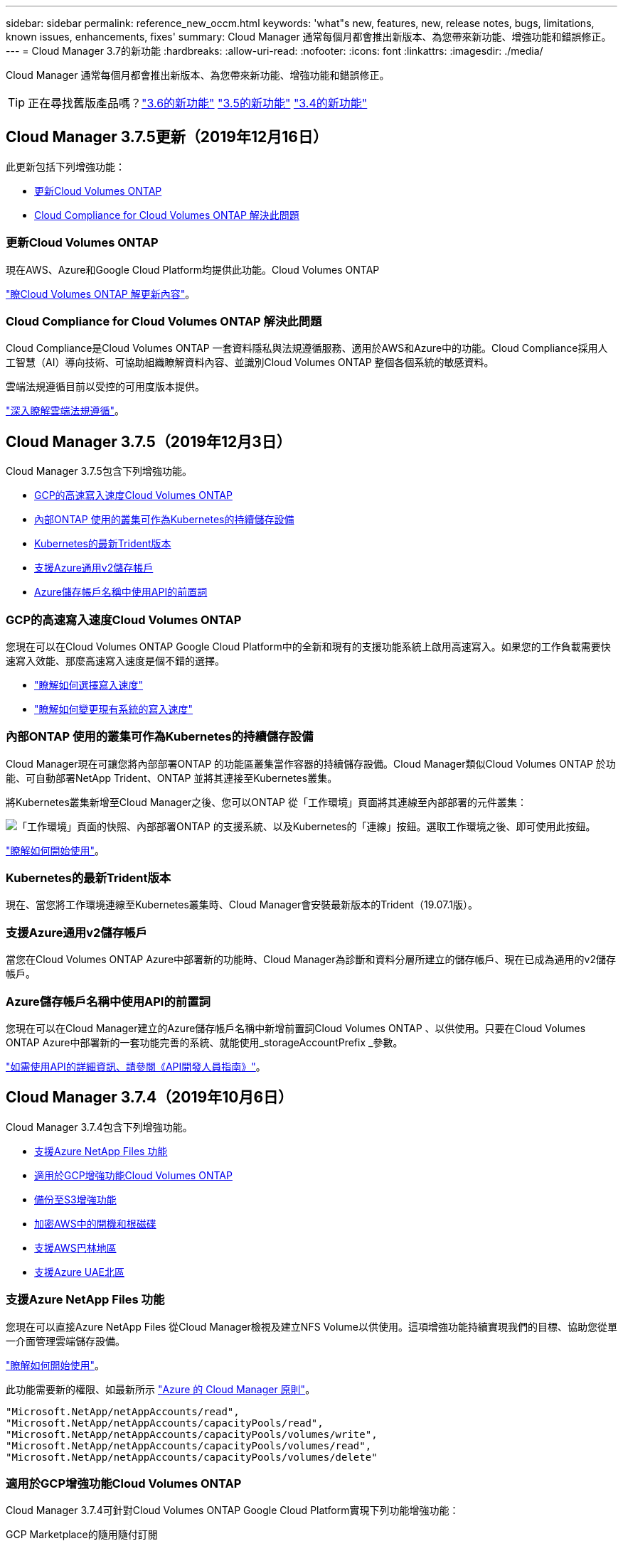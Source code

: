 ---
sidebar: sidebar 
permalink: reference_new_occm.html 
keywords: 'what"s new, features, new, release notes, bugs, limitations, known issues, enhancements, fixes' 
summary: Cloud Manager 通常每個月都會推出新版本、為您帶來新功能、增強功能和錯誤修正。 
---
= Cloud Manager 3.7的新功能
:hardbreaks:
:allow-uri-read: 
:nofooter: 
:icons: font
:linkattrs: 
:imagesdir: ./media/


[role="lead"]
Cloud Manager 通常每個月都會推出新版本、為您帶來新功能、增強功能和錯誤修正。


TIP: 正在尋找舊版產品嗎？link:https://docs.netapp.com/us-en/occm36/reference_new_occm.html["3.6的新功能"^]
link:https://docs.netapp.com/us-en/occm35/reference_new_occm.html["3.5的新功能"^]
link:https://docs.netapp.com/us-en/occm34/reference_new_occm.html["3.4的新功能"^]



== Cloud Manager 3.7.5更新（2019年12月16日）

此更新包括下列增強功能：

* <<更新Cloud Volumes ONTAP>>
* <<Cloud Compliance for Cloud Volumes ONTAP 解決此問題>>




=== 更新Cloud Volumes ONTAP

現在AWS、Azure和Google Cloud Platform均提供此功能。Cloud Volumes ONTAP

https://docs.netapp.com/us-en/cloud-volumes-ontap/reference_new_97.html["瞭Cloud Volumes ONTAP 解更新內容"^]。



=== Cloud Compliance for Cloud Volumes ONTAP 解決此問題

Cloud Compliance是Cloud Volumes ONTAP 一套資料隱私與法規遵循服務、適用於AWS和Azure中的功能。Cloud Compliance採用人工智慧（AI）導向技術、可協助組織瞭解資料內容、並識別Cloud Volumes ONTAP 整個各個系統的敏感資料。

雲端法規遵循目前以受控的可用度版本提供。

link:concept_cloud_compliance.html["深入瞭解雲端法規遵循"]。



== Cloud Manager 3.7.5（2019年12月3日）

Cloud Manager 3.7.5包含下列增強功能。

* <<GCP的高速寫入速度Cloud Volumes ONTAP>>
* <<內部ONTAP 使用的叢集可作為Kubernetes的持續儲存設備>>
* <<Kubernetes的最新Trident版本>>
* <<支援Azure通用v2儲存帳戶>>
* <<Azure儲存帳戶名稱中使用API的前置詞>>




=== GCP的高速寫入速度Cloud Volumes ONTAP

您現在可以在Cloud Volumes ONTAP Google Cloud Platform中的全新和現有的支援功能系統上啟用高速寫入。如果您的工作負載需要快速寫入效能、那麼高速寫入速度是個不錯的選擇。

* link:task_planning_your_config.html#choosing-a-write-speed["瞭解如何選擇寫入速度"]
* link:task_modifying_ontap_cloud.html#changing-write-speed-to-normal-or-high["瞭解如何變更現有系統的寫入速度"]




=== 內部ONTAP 使用的叢集可作為Kubernetes的持續儲存設備

Cloud Manager現在可讓您將內部部署ONTAP 的功能區叢集當作容器的持續儲存設備。Cloud Manager類似Cloud Volumes ONTAP 於功能、可自動部署NetApp Trident、ONTAP 並將其連接至Kubernetes叢集。

將Kubernetes叢集新增至Cloud Manager之後、您可以ONTAP 從「工作環境」頁面將其連線至內部部署的元件叢集：

image:screenshot_kubernetes_connect_onprem.gif["「工作環境」頁面的快照、內部部署ONTAP 的支援系統、以及Kubernetes的「連線」按鈕。選取工作環境之後、即可使用此按鈕。"]

link:task_connecting_kubernetes.html["瞭解如何開始使用"]。



=== Kubernetes的最新Trident版本

現在、當您將工作環境連線至Kubernetes叢集時、Cloud Manager會安裝最新版本的Trident（19.07.1版）。



=== 支援Azure通用v2儲存帳戶

當您在Cloud Volumes ONTAP Azure中部署新的功能時、Cloud Manager為診斷和資料分層所建立的儲存帳戶、現在已成為通用的v2儲存帳戶。



=== Azure儲存帳戶名稱中使用API的前置詞

您現在可以在Cloud Manager建立的Azure儲存帳戶名稱中新增前置詞Cloud Volumes ONTAP 、以供使用。只要在Cloud Volumes ONTAP Azure中部署新的一套功能完善的系統、就能使用_storageAccountPrefix _參數。

link:api.html["如需使用API的詳細資訊、請參閱《API開發人員指南》"]。



== Cloud Manager 3.7.4（2019年10月6日）

Cloud Manager 3.7.4包含下列增強功能。

* <<支援Azure NetApp Files 功能>>
* <<適用於GCP增強功能Cloud Volumes ONTAP>>
* <<備份至S3增強功能>>
* <<加密AWS中的開機和根磁碟>>
* <<支援AWS巴林地區>>
* <<支援Azure UAE北區>>




=== 支援Azure NetApp Files 功能

您現在可以直接Azure NetApp Files 從Cloud Manager檢視及建立NFS Volume以供使用。這項增強功能持續實現我們的目標、協助您從單一介面管理雲端儲存設備。

link:task_manage_anf.html["瞭解如何開始使用"]。

此功能需要新的權限、如最新所示 https://occm-sample-policies.s3.amazonaws.com/Policy_for_cloud_Manager_Azure_3.7.4.json["Azure 的 Cloud Manager 原則"^]。

[source, json]
----
"Microsoft.NetApp/netAppAccounts/read",
"Microsoft.NetApp/netAppAccounts/capacityPools/read",
"Microsoft.NetApp/netAppAccounts/capacityPools/volumes/write",
"Microsoft.NetApp/netAppAccounts/capacityPools/volumes/read",
"Microsoft.NetApp/netAppAccounts/capacityPools/volumes/delete"
----


=== 適用於GCP增強功能Cloud Volumes ONTAP

Cloud Manager 3.7.4可針對Cloud Volumes ONTAP Google Cloud Platform實現下列功能增強功能：

GCP Marketplace的隨用隨付訂閱:: 您現在Cloud Volumes ONTAP 可以在Cloud Volumes ONTAP Google Cloud Platform Marketplace訂閱《關於解決方案的資訊》、一次購買即可獲得「解決方案的資訊」。
+
--
https://console.cloud.google.com/marketplace/details/netapp-cloudmanager/cloud-manager["Google Cloud Platform Marketplace：Cloud Manager for Cloud Volumes ONTAP 架構"^]

--
共享VPC:: Cloud Manager與Cloud Volumes ONTAP 功能不只支援Google Cloud Platform共享VPC、
+
--
共享VPC可讓您設定及集中管理多個專案中的虛擬網路。您可以在_主機專案_中設定共享VPC網路、並在Cloud Volumes ONTAP _服務專案_中部署Cloud Manager與支援虛擬機器執行個體。 https://cloud.google.com/vpc/docs/shared-vpc["Google Cloud 文件：共享 VPC 總覽"^]。

--
多個Google Cloud專案:: 不再需要與Cloud Manager位於同一個專案中。Cloud Volumes ONTAP將Cloud Manager服務帳戶和角色新增至其他專案、然後您可以從部署Cloud Volumes ONTAP 的專案中進行選擇。
+
--
image:screenshot_gcp_project.gif["顯示「工作環境」精靈之專案選取選項的快照。"]

如需設定Cloud Manager服務帳戶的詳細資訊、 link:task_getting_started_gcp.html#service-account["請參閱本頁的步驟4b"]。

--
使用Cloud Manager API時、由客戶管理的加密金鑰:: 雖然Google Cloud Storage會在資料寫入磁碟之前先加密資料、但您可以使用Cloud Manager API來建立Cloud Volumes ONTAP 新的支援系統、使用_客戶管理的加密金鑰_。這些是您使用 Cloud Key Management Service 在 GCP 中產生及管理的金鑰。
+
--
請參閱 link:api.html#_creating_systems_in_gcp["API 開發人員指南"^] 如需使用「GcpEncryption」參數的詳細資訊、

此功能需要新的權限、如最新所示 https://occm-sample-policies.s3.amazonaws.com/Policy_for_Cloud_Manager_3.7.4_GCP.yaml["GCP 的 Cloud Manager 原則"^]：

[source, yaml]
----
- cloudkms.cryptoKeyVersions.useToEncrypt
- cloudkms.cryptoKeys.get
- cloudkms.cryptoKeys.list
- cloudkms.keyRings.list
----
--




=== 備份至S3增強功能

您現在可以刪除現有磁碟區的備份。之前、您只能刪除已刪除磁碟區的備份。

link:task_backup_to_s3.html["深入瞭解Backup to S3"]。



=== 加密AWS中的開機和根磁碟

當您使用AWS金鑰管理服務（KMS）啟用資料加密時、Cloud Volumes ONTAP 現在也會加密適用於此功能的開機磁碟和root磁碟。這包括 HA 配對中中介執行個體的開機磁碟。磁碟會使用您在建立工作環境時所選取的 CMK 進行加密。


NOTE: Azure 和 Google Cloud Platform 會一律加密開機和根磁碟、因為這些雲端供應商預設會啟用加密功能。



=== 支援AWS巴林地區

AWS Cloud Volumes ONTAP 中東（巴林）地區現在支援Cloud Manager和功能區。



=== 支援Azure UAE北區

Cloud Manager和Cloud Volumes ONTAP 功能不受Azure UAE北區支援。

https://cloud.netapp.com/cloud-volumes-global-regions["檢視所有支援的地區"^]。



== Cloud Manager 3.7.3更新（2019年9月15日）

Cloud Manager現在可讓您將資料從Cloud Volumes ONTAP 功能不全備份到Amazon S3。



=== 備份至 S3

備份到S3是Cloud Volumes ONTAP 一項適用於整個功能的附加服務、可提供完全管理的備份與還原功能、以保護雲端資料、並長期歸檔。備份儲存在S3物件儲存設備中、獨立於用於近期恢復或複製的Volume Snapshot複本。

link:task_backup_to_s3.html["瞭解如何開始使用"]。

此功能需要更新至 https://mysupport.netapp.com/cloudontap/iampolicies["Cloud Manager 原則"^]。現在需要下列VPC端點權限：

[source, json]
----
"ec2:DescribeVpcEndpoints",
"ec2:CreateVpcEndpoint",
"ec2:ModifyVpcEndpoint",
"ec2:DeleteVpcEndpoints"
----


== Cloud Manager 3.7.3（2019年9月11日）

Cloud Manager 3.7.3包含下列增強功能。

* <<探索Cloud Volumes Service 及管理AWS適用的功能>>
* <<AWS Marketplace需要新的訂閱>>
* <<支援AWS GovCloud（美國東部）>>




=== 探索Cloud Volumes Service 及管理AWS適用的功能

Cloud Manager現在可讓您探索中的雲端磁碟區 https://cloud.netapp.com/cloud-volumes-service-for-aws["AWS 適用的 Cloud Volumes Service"^] 訂購：探索之後、您可以直接從Cloud Manager新增其他雲端磁碟區。這項增強功能提供單一窗口、讓您管理NetApp雲端儲存設備。

link:task_manage_cvs_aws.html["瞭解如何開始使用"]。



=== AWS Marketplace需要新的訂閱

https://aws.amazon.com/marketplace/pp/B07QX2QLXX["AWS Marketplace提供新的訂閱服務"^]。這項一次性訂閱是部署Cloud Volumes ONTAP 不含30天免費試用系統的32個零件。訂閱也能讓我們提供Cloud Volumes ONTAP 適用於__LW_PAYGO和BYOL的附加功能。您將會從這項訂閱中、針對Cloud Volumes ONTAP 您所建立的每個功能、以及您啟用的每個附加功能、收取費用。

從9.6版開始、這種新的訂購方法取代Cloud Volumes ONTAP 了您先前訂閱的兩項現有AWS Marketplace for the __LW_PAYGO訂閱。您仍需要透過訂閱 https://aws.amazon.com/marketplace/search/results?x=0&y=0&searchTerms=cloud+volumes+ontap+byol["現有AWS Marketplace頁面、適用於部署Cloud Volumes ONTAP"^]。

link:reference_aws_marketplace.html["深入瞭解每個AWS Marketplace頁面"]。



=== 支援AWS GovCloud（美國東部）

Cloud Manager和Cloud Volumes ONTAP 功能不只支援AWS GovCloud（美國東部）區域、



== GCP中的通用功能（2019年9月3日）Cloud Volumes ONTAP

現在、當您自帶授權（BYOL）時、Google Cloud Platform（GCP）通常會提供此功能。Cloud Volumes ONTAP您也可以參加隨用隨付促銷活動。促銷活動提供無限數量系統的免費授權、將於2019年9月底到期。

* link:task_getting_started_gcp.html["瞭解如何開始使用 GCP"]
* https://docs.netapp.com/us-en/cloud-volumes-ontap/reference_configs_gcp_96.html["檢視支援的組態"^]




== Cloud Manager 3.7.2（2019年8月5日）

* <<不需要授權FlexCache>>
* <<適用於iSCSI的Kubernetes儲存類別>>
* <<管理inode>>
* <<支援AWS中的香港地區>>
* <<支援Azure中的澳洲中部地區>>




=== 不需要授權FlexCache

Cloud Manager現在可為FlexCache 所有新型Cloud Volumes ONTAP 的功能齊全的系統產生一套不必要的授權。授權包含 500 GB 使用量限制。

若要產生授權、 Cloud Manager 必須存取 \https://ipa-signer.cloudmanager.netapp.com 。請確定此 URL 可從防火牆存取。



=== 適用於iSCSI的Kubernetes儲存類別

當您將Cloud Volumes ONTAP VMware連接到Kubernetes叢集時、Cloud Manager現在會建立兩個額外的Kubernetes儲存類別、您可以搭配iSCSI持續磁碟區使用：

* * NetApp-file-San*：將iSCSI持續磁碟區繫結至單節點Cloud Volumes ONTAP 的支援系統
* * NetApp-file-redunde-San*：將iSCSI持續磁碟區繫結Cloud Volumes ONTAP 至VMware HA配對




=== 管理inode

Cloud Manager現在可監控磁碟區上的inode使用量。當 85% 的 inode 被使用時、 Cloud Manager 會增加磁碟區的大小、以增加可用的 inode 數量。磁碟區可以包含的檔案數量取決於它擁有的 inode 數量。


NOTE: Cloud Manager只會在容量管理模式設定為自動（這是預設設定）時、才會監控inode使用量。



=== 支援AWS中的香港地區

Cloud Manager和Cloud Volumes ONTAP 功能不只支援AWS的亞太地區（香港）。



=== 支援Azure中的澳洲中部地區

Cloud Manager和Cloud Volumes ONTAP 功能不只支援下列Azure地區：

* 澳洲中部
* 澳洲中部2.


https://cloud.netapp.com/cloud-volumes-global-regions["請參閱支援區域的完整清單"^]。



== 備份與還原的更新（2019年7月15日）

從3.7.1版開始、Cloud Manager不再支援下載備份並使用備份來還原Cloud Manager組態。 link:task_restoring.html["您必須依照下列步驟還原Cloud Manager"]。



== Cloud Manager 3.7.1（2019年7月1日）

* 此版本主要包含錯誤修正。
* 其中包括一項增強功能：Cloud Manager現在在Cloud Volumes ONTAP 每個註冊NetApp支援的版本（包括新系統和現有系統）上、都會安裝NetApp Volume Encryption（NVE）授權。
+
** link:task_adding_nss_accounts.html["新增 NetApp 支援網站帳戶至 Cloud Manager"]
** link:task_registering.html["註冊隨用隨付系統"]
** link:task_encrypting_volumes.html["設定NetApp Volume Encryption"]
+

NOTE: Cloud Manager不會在中國地區的系統上安裝NVE授權。







== Cloud Manager 3.7更新（2019年6月16日）

目前AWS、Azure和Google Cloud Platform均提供適用於私有預覽的功能。Cloud Volumes ONTAP若要加入私人預覽、請傳送要求至ng-Cloud-Volume-ONTAP-preview@netapp.com。

https://docs.netapp.com/us-en/cloud-volumes-ontap/reference_new_96.html["瞭Cloud Volumes ONTAP 解更新內容"^]



== Cloud Manager 3.7（2019年6月5日）

* <<支援即將Cloud Volumes ONTAP 推出的版次更新>>
* <<NetApp Cloud Central帳戶>>
* <<利用這個功能進行備份與還原Cloud Backup Service>>




=== 支援即將Cloud Volumes ONTAP 推出的版次更新

Cloud Manager 3.7支援即將推出Cloud Volumes ONTAP 的《支援更新版本的支援資料（更新版本）：9.6版包含Google Cloud Volumes ONTAP Cloud Platform中的個人版功能介紹。當9.6版推出時、我們將會更新版本資訊。



=== NetApp Cloud Central帳戶

我們已強化您管理雲端資源的方式。每個Cloud Manager系統都會與_NetApp Cloud Central帳戶建立關聯。此帳戶可實現多租戶共享、並計畫未來用於其他NetApp雲端資料服務。

在Cloud Manager中、Cloud Central帳戶是Cloud Manager系統和_工作區_的容器、使用者可在其中部署Cloud Volumes ONTAP

link:concept_cloud_central_accounts.html["瞭解Cloud Central帳戶如何實現多租戶共享"]。


NOTE: Cloud Manager需要存取_\https://cloudmanager.cloud.netapp.com_才能連線至Cloud Central帳戶服務。在防火牆上開啟此URL、以確保Cloud Manager可以聯絡該服務。



==== 整合您的系統與Cloud Central帳戶

在您升級至Cloud Manager 3.7之後的一段時間內、NetApp會選擇特定的Cloud Manager系統來與Cloud Central帳戶整合。在此過程中、NetApp會建立帳戶、指派新角色給每位使用者、建立工作區、並將現有的工作環境放置在這些工作區中。您的整個系統不會中斷運作Cloud Volumes ONTAP 。

link:concept_cloud_central_accounts.html#faq["如果您有任何問題、請參閱此常見問題集"]。



=== 利用這個功能進行備份與還原Cloud Backup Service

NetApp Cloud Backup Service 解決方案支援Cloud Volumes ONTAP 功能可提供完全託管的備份與還原功能、以保護雲端資料並將其長期歸檔。您可以將Cloud Backup Service 這個功能與Cloud Volumes ONTAP 適用於AWS的功能整合。由服務建立的備份會儲存在AWS S3物件儲存設備中。

https://cloud.netapp.com/cloud-backup-service["深入瞭Cloud Backup Service 解此功能"^]。

若要開始使用、請安裝並設定備份代理程式、然後開始備份與還原作業。如果您需要協助、我們建議您使用Cloud Manager中的聊天圖示與我們聯絡。


NOTE: 不再支援此手動程序。在3.7.3版中、Backup to S3功能已整合至Cloud Manager。
